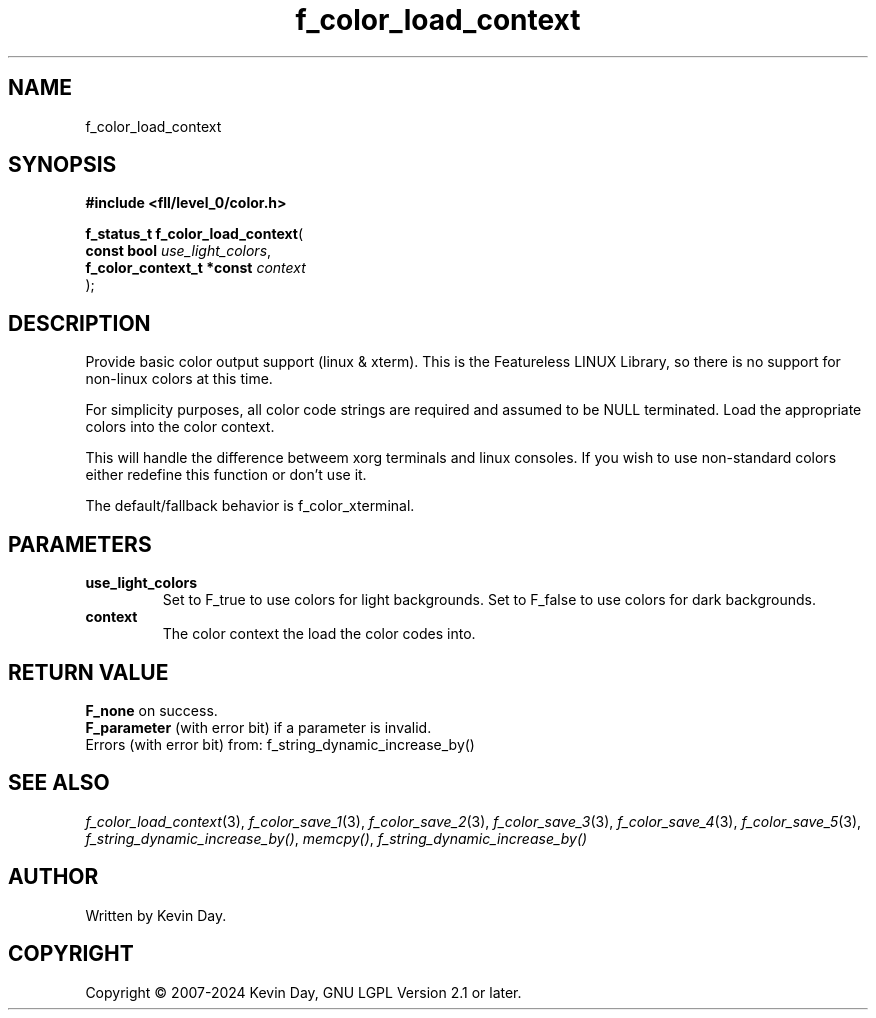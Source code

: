 .TH f_color_load_context "3" "February 2024" "FLL - Featureless Linux Library 0.6.9" "Library Functions"
.SH "NAME"
f_color_load_context
.SH SYNOPSIS
.nf
.B #include <fll/level_0/color.h>
.sp
\fBf_status_t f_color_load_context\fP(
    \fBconst bool               \fP\fIuse_light_colors\fP,
    \fBf_color_context_t *const \fP\fIcontext\fP
);
.fi
.SH DESCRIPTION
.PP
Provide basic color output support (linux & xterm). This is the Featureless LINUX Library, so there is no support for non-linux colors at this time.
.PP
For simplicity purposes, all color code strings are required and assumed to be NULL terminated. Load the appropriate colors into the color context.
.PP
This will handle the difference betweem xorg terminals and linux consoles. If you wish to use non-standard colors either redefine this function or don't use it.
.PP
The default/fallback behavior is f_color_xterminal.
.SH PARAMETERS
.TP
.B use_light_colors
Set to F_true to use colors for light backgrounds. Set to F_false to use colors for dark backgrounds.

.TP
.B context
The color context the load the color codes into.

.SH RETURN VALUE
.PP
\fBF_none\fP on success.
.br
\fBF_parameter\fP (with error bit) if a parameter is invalid.
.br
Errors (with error bit) from: f_string_dynamic_increase_by()
.SH SEE ALSO
.PP
.nh
.ad l
\fIf_color_load_context\fP(3), \fIf_color_save_1\fP(3), \fIf_color_save_2\fP(3), \fIf_color_save_3\fP(3), \fIf_color_save_4\fP(3), \fIf_color_save_5\fP(3), \fIf_string_dynamic_increase_by()\fP, \fImemcpy()\fP, \fIf_string_dynamic_increase_by()\fP
.ad
.hy
.SH AUTHOR
Written by Kevin Day.
.SH COPYRIGHT
.PP
Copyright \(co 2007-2024 Kevin Day, GNU LGPL Version 2.1 or later.
